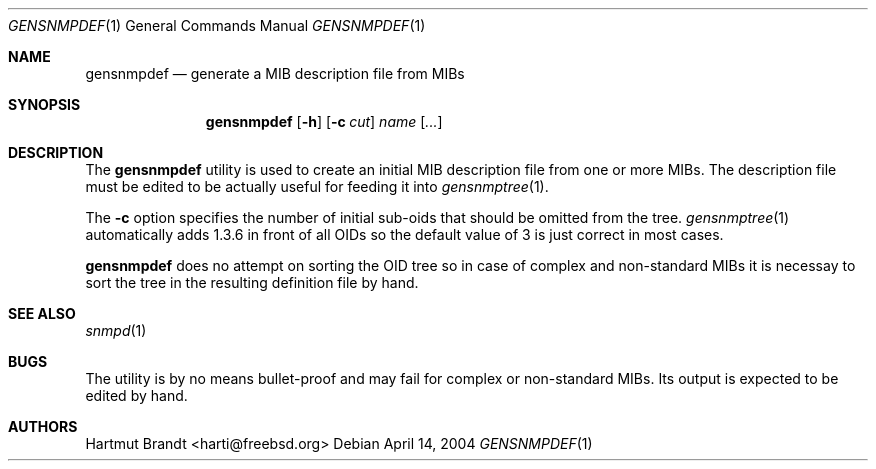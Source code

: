 .\"
.\" Copyright (C) 2004
.\"	Hartmut Brandt.
.\"	All rights reserved.
.\"
.\" Author: Harti Brandt <harti@freebsd.org>
.\" 
.\" Redistribution and use in source and binary forms, with or without
.\" modification, are permitted provided that the following conditions
.\" are met:
.\" 1. Redistributions of source code must retain the above copyright
.\"    notice, this list of conditions and the following disclaimer.
.\" 2. Redistributions in binary form must reproduce the above copyright
.\"    notice, this list of conditions and the following disclaimer in the
.\"    documentation and/or other materials provided with the distribution.
.\" 
.\" THIS SOFTWARE IS PROVIDED BY AUTHOR AND CONTRIBUTORS ``AS IS'' AND
.\" ANY EXPRESS OR IMPLIED WARRANTIES, INCLUDING, BUT NOT LIMITED TO, THE
.\" IMPLIED WARRANTIES OF MERCHANTABILITY AND FITNESS FOR A PARTICULAR PURPOSE
.\" ARE DISCLAIMED.  IN NO EVENT SHALL AUTHOR OR CONTRIBUTORS BE LIABLE
.\" FOR ANY DIRECT, INDIRECT, INCIDENTAL, SPECIAL, EXEMPLARY, OR CONSEQUENTIAL
.\" DAMAGES (INCLUDING, BUT NOT LIMITED TO, PROCUREMENT OF SUBSTITUTE GOODS
.\" OR SERVICES; LOSS OF USE, DATA, OR PROFITS; OR BUSINESS INTERRUPTION)
.\" HOWEVER CAUSED AND ON ANY THEORY OF LIABILITY, WHETHER IN CONTRACT, STRICT
.\" LIABILITY, OR TORT (INCLUDING NEGLIGENCE OR OTHERWISE) ARISING IN ANY WAY
.\" OUT OF THE USE OF THIS SOFTWARE, EVEN IF ADVISED OF THE POSSIBILITY OF
.\" SUCH DAMAGE.
.\"
.\" $Begemot: bsnmp/gensnmpdef/gensnmpdef.1,v 1.3 2005/02/25 11:55:54 brandt_h Exp $
.\"
.Dd April 14, 2004
.Dt GENSNMPDEF 1
.Os
.Sh NAME
.Nm gensnmpdef
.Nd "generate a MIB description file from MIBs"
.Sh SYNOPSIS
.Nm
.Op Fl h
.Op Fl c Ar cut
.Ar name Op Ar ...
.Sh DESCRIPTION
The
.Nm
utility is used to create an initial MIB description file from
one or more MIBs. The description file must be edited to be actually useful
for feeding it into
.Xr gensnmptree 1 .
.Pp
The
.Fl c
option specifies the number of initial sub-oids that should be omitted
from the tree.
.Xr gensnmptree 1
automatically adds 1.3.6 in front of all OIDs so the default value
of 3 is just correct in most cases.
.Pp
.Nm
does no attempt on sorting the OID tree so in case of complex and
non-standard MIBs it is necessay to sort the tree in the resulting definition
file by hand.
.Sh SEE ALSO
.Xr snmpd 1
.Sh BUGS
The utility is by no means bullet-proof and may fail for complex
or non-standard MIBs.
Its output is expected to be edited by hand.
.Sh AUTHORS
.An Hartmut Brandt Aq harti@freebsd.org
